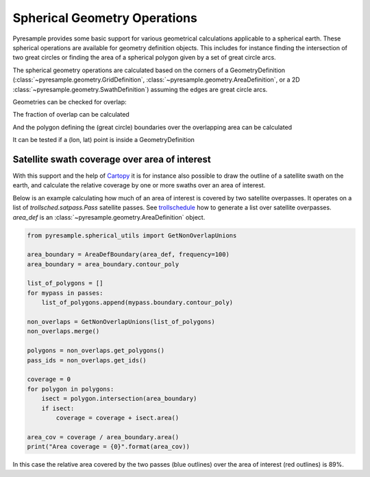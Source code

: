 Spherical Geometry Operations
=============================

Pyresample provides some basic support for various geometrical calculations applicable to
a spherical earth. These spherical operations are available for geometry definition objects.
This includes for instance finding the intersection of two
great circles or finding the area of a spherical polygon given by a set of
great circle arcs.

The spherical geometry operations are calculated based on the corners of a GeometryDefinition
(:class:`~pyresample.geometry.GridDefinition`,
:class:`~pyresample.geometry.AreaDefinition`, or a 2D
:class:`~pyresample.geometry.SwathDefinition`) assuming the edges are great circle arcs.

Geometries can be checked for overlap:

.. doctest::

 >>> import numpy as np
 >>> area_id = 'ease_sh'
 >>> description = 'Antarctic EASE grid'
 >>> proj_id = 'ease_sh'
 >>> projection = '+proj=laea +lat_0=-90 +lon_0=0 +a=6371228.0 +units=m'
 >>> width = 425
 >>> height = 425
 >>> area_extent = (-5326849.0625,-5326849.0625,5326849.0625,5326849.0625)
 >>> area_def = AreaDefinition(area_id, description, proj_id, projection,
 ...                           width, height, area_extent)
 >>> lons = np.array([[-40, -11.1], [9.5, 19.4], [65.5, 47.5], [90.3, 72.3]])
 >>> lats = np.array([[-70.1, -58.3], [-78.8, -63.4], [-73, -57.6], [-59.5, -50]])
 >>> swath_def = SwathDefinition(lons, lats)
 >>> print(swath_def.overlaps(area_def))
 True

The fraction of overlap can be calculated

.. doctest::

 >>> overlap_fraction = swath_def.overlap_rate(area_def)
 >>> overlap_fraction = round(overlap_fraction, 10)
 >>> print(overlap_fraction)
 0.0584395313

And the polygon defining the (great circle) boundaries over the overlapping area can be calculated

.. doctest::

 >>> overlap_polygon = swath_def.intersection(area_def)
 >>> print(overlap_polygon)
 [(-40.0, -70.1), (-11.1, -58.3), (72.3, -50.0), (90.3, -59.5)]

It can be tested if a (lon, lat) point is inside a GeometryDefinition

.. doctest::

 >>> print((0, -90) in area_def)
 True


Satellite swath coverage over area of interest
----------------------------------------------

With this support and the help of Cartopy_ it is for instance also possible to
draw the outline of a satellite swath on the earth, and calculate the relative
coverage by one or more swaths over an area of interest.

Below is an example calculating how much of an area of interest is covered by
two satellite overpasses. It operates on a list of `trollsched.satpass.Pass`
satellite passes. See trollschedule_ how to generate a list over satellite overpasses.
`area_def` is an :class:`~pyresample.geometry.AreaDefinition` object.

.. code-block:: python

   from pyresample.spherical_utils import GetNonOverlapUnions
   
   area_boundary = AreaDefBoundary(area_def, frequency=100)
   area_boundary = area_boundary.contour_poly

   list_of_polygons = []
   for mypass in passes:
       list_of_polygons.append(mypass.boundary.contour_poly)

   non_overlaps = GetNonOverlapUnions(list_of_polygons)
   non_overlaps.merge()

   polygons = non_overlaps.get_polygons()
   pass_ids = non_overlaps.get_ids()

   coverage = 0
   for polygon in polygons:
       isect = polygon.intersection(area_boundary)
       if isect:
           coverage = coverage + isect.area()

   area_cov = coverage / area_boundary.area()
   print("Area coverage = {0}".format(area_cov))


.. image:: _static/images/2_passes_between_202001051137_and_202001051156.png
   
In this case the relative area covered by the two passes (blue outlines) over
the area of interest (red outlines) is 89%.

           
.. _Cartopy: http://scitools.org.uk/cartopy/
.. _trollschedule: https://github.com/pytroll/pytroll-schedule.git
